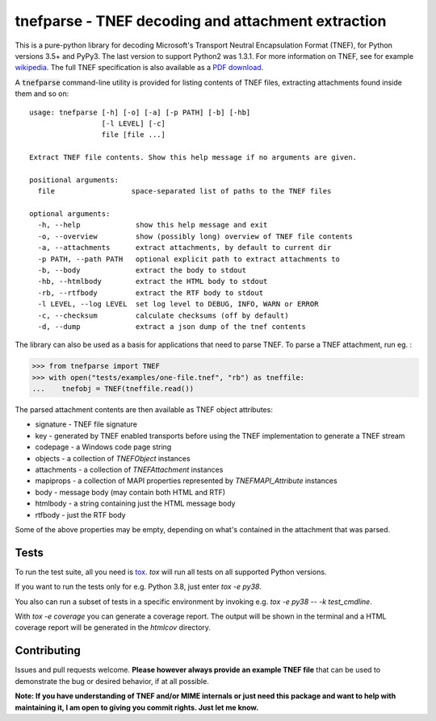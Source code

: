 tnefparse - TNEF decoding and attachment extraction
===================================================

.. image:: https://travis-ci.com/koodaamo/tnefparse.png?branch=master
  :target: https://travis-ci.com/koodaamo/tnefparse

.. image:: https://codecov.io/gh/koodaamo/tnefparse/branch/master/graph/badge.svg
  :target: https://codecov.io/gh/koodaamo/tnefparse

.. image:: https://img.shields.io/pypi/v/tnefparse.svg
  :target: https://pypi.org/project/tnefparse/

.. image:: https://img.shields.io/pypi/pyversions/tnefparse.svg
  :target: https://pypi.org/project/tnefparse/

This is a pure-python library for decoding Microsoft's Transport Neutral Encapsulation Format (TNEF), for Python
versions 3.5+ and PyPy3. The last version to support Python2 was 1.3.1. For more information on TNEF, see for example 
`wikipedia <http://en.wikipedia.org/wiki/Transport_Neutral_Encapsulation_Format>`_. The full TNEF specification
is also available as a `PDF download <https://interoperability.blob.core.windows.net/files/MS-OXTNEF/[MS-OXTNEF].pdf>`_.

A :code:`tnefparse` command-line utility is provided for listing contents of TNEF files, extracting attachments
found inside them and so on::
 
 usage: tnefparse [-h] [-o] [-a] [-p PATH] [-b] [-hb]
                  [-l LEVEL] [-c]
                  file [file ...]
 
 Extract TNEF file contents. Show this help message if no arguments are given.
 
 positional arguments:
   file                  space-separated list of paths to the TNEF files
 
 optional arguments:
   -h, --help             show this help message and exit
   -o, --overview         show (possibly long) overview of TNEF file contents
   -a, --attachments      extract attachments, by default to current dir
   -p PATH, --path PATH   optional explicit path to extract attachments to
   -b, --body             extract the body to stdout
   -hb, --htmlbody        extract the HTML body to stdout
   -rb, --rtfbody         extract the RTF body to stdout
   -l LEVEL, --log LEVEL  set log level to DEBUG, INFO, WARN or ERROR
   -c, --checksum         calculate checksums (off by default)
   -d, --dump             extract a json dump of the tnef contents

The library can also be used as a basis for applications that need to parse TNEF. To parse a TNEF attachment, run eg. :

>>> from tnefparse import TNEF
>>> with open("tests/examples/one-file.tnef", "rb") as tneffile:
...    tnefobj = TNEF(tneffile.read())

The parsed attachment contents are then available as TNEF object attributes:

* signature - TNEF file signature
* key - generated by TNEF enabled transports before using the TNEF implementation to generate a TNEF stream
* codepage - a Windows code page string
* objects - a collection of `TNEFObject` instances
* attachments - a collection of `TNEFAttachment` instances
* mapiprops - a collection of MAPI properties represented by `TNEFMAPI_Attribute` instances
* body - message body (may contain both HTML and RTF)
* htmlbody - a string containing just the HTML message body 
* rtfbody - just the RTF body

Some of the above properties may be empty, depending on what's contained in the attachment that was parsed.

Tests
-----

To run the test suite, all you need is tox_. `tox` will run all tests on all supported Python versions.

If you want to run the tests only for e.g. Python 3.8, just enter `tox -e py38`.

You also can run a subset of tests in a specific environment by invoking e.g. `tox -e py38 -- -k test_cmdline`.

With `tox -e coverage` you can generate a coverage report.
The output will be shown in the terminal and a HTML coverage report will be generated in the `htmlcov` directory.

Contributing
------------

Issues and pull requests welcome. **Please however always provide an example TNEF file** that can be used to demonstrate the bug or desired behavior, if at all possible.

**Note: If you have understanding of TNEF and/or MIME internals or just need this package and want to help with maintaining it, I am open to giving you commit rights. Just let me know.**

.. _tox: https://tox.readthedocs.io/
